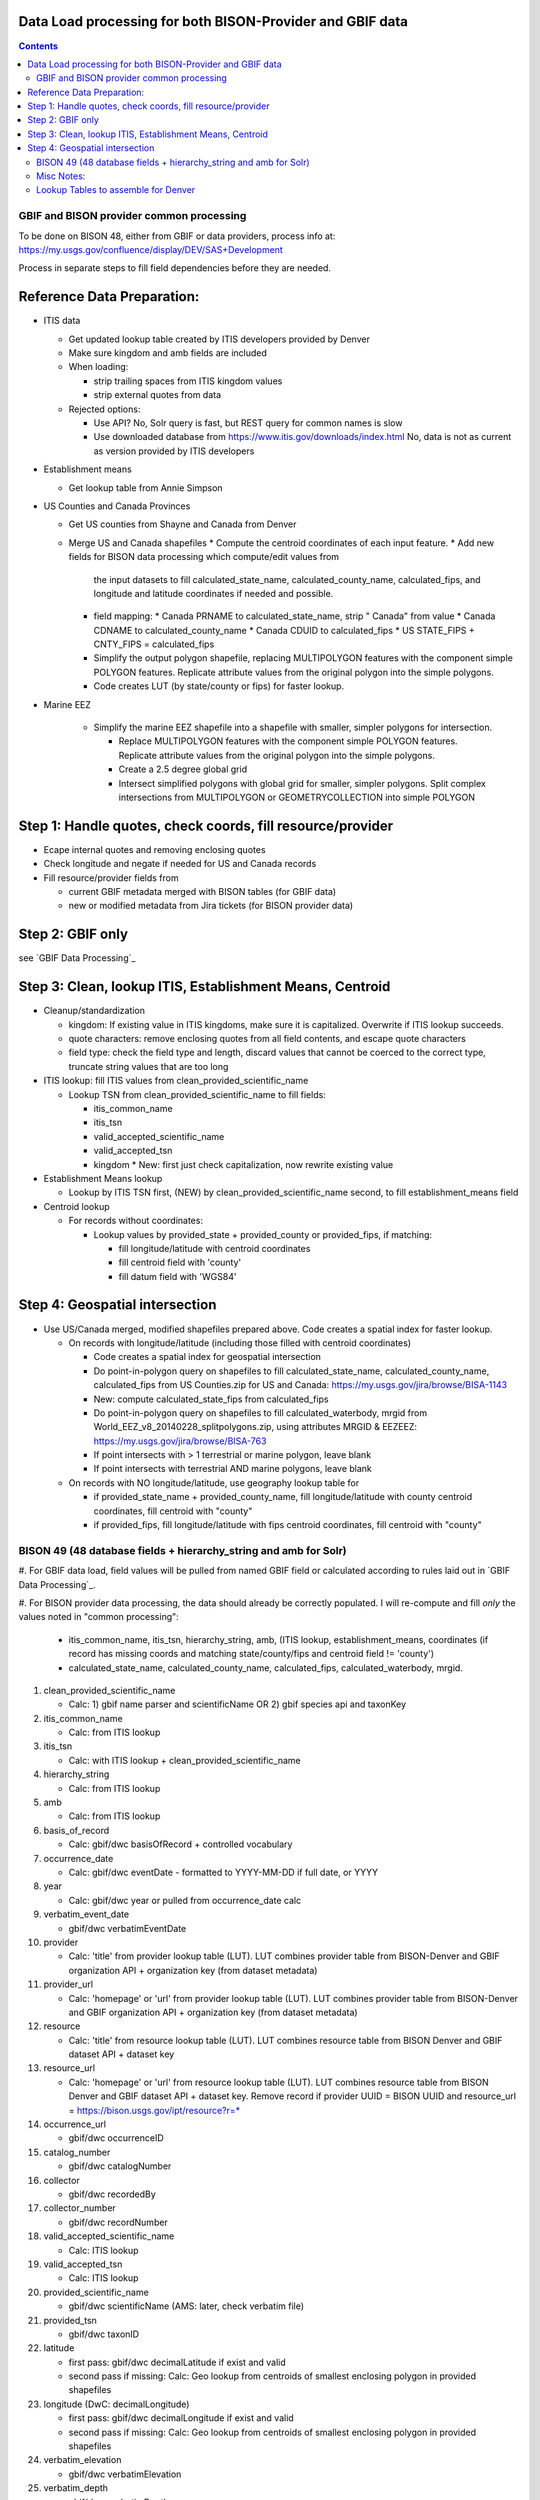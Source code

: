 
.. highlight:: rest

Data Load processing for both BISON-Provider and GBIF data
============================================================
.. contents::  

.. _GBIF Dataset Processing: docs/notes/process_gbif.rst
.. _BISON-Provider Dataset Processing: docs/notes/process_bisonprovider.rst

  
GBIF and BISON provider common processing
-------------------------------------------
To be done on BISON 48, either from GBIF or data providers,
process info at: https://my.usgs.gov/confluence/display/DEV/SAS+Development

Process in separate steps to fill field dependencies before they are needed.

Reference Data Preparation:
============================

* ITIS data

  * Get updated lookup table created by ITIS developers provided by Denver
  * Make sure kingdom and amb fields are included
  * When loading:
  
    * strip trailing spaces from ITIS kingdom values
    * strip external quotes from data

  * Rejected options:
  
    * Use API?  No, Solr query is fast, but REST query for common names is slow
    * Use downloaded database from https://www.itis.gov/downloads/index.html
      No, data is not as current as version provided by ITIS developers

* Establishment means
 
  * Get lookup table from Annie Simpson

* US Counties and Canada Provinces 

  * Get US counties from Shayne and Canada from Denver
  * Merge US and Canada shapefiles 
    * Compute the centroid coordinates of each input feature.
    * Add new fields for BISON data processing which compute/edit values from 
      the input datasets to fill calculated_state_name, 
      calculated_county_name, calculated_fips, and longitude and latitude 
      coordinates if needed and possible.
    * field mapping:
      * Canada PRNAME to calculated_state_name, strip " Canada" from value
      * Canada CDNAME to calculated_county_name
      * Canada CDUID to calculated_fips
      * US STATE_FIPS + CNTY_FIPS = calculated_fips
    * Simplify the output polygon shapefile, replacing MULTIPOLYGON features
      with the component simple POLYGON features.  Replicate attribute values
      from the original polygon into the simple polygons.
    * Code creates LUT (by state/county or fips) for faster lookup.

* Marine EEZ

    * Simplify the marine EEZ shapefile into a shapefile with smaller, simpler
      polygons for intersection.
    
      * Replace MULTIPOLYGON features with the component simple POLYGON features.  
        Replicate attribute values from the original polygon into the simple 
        polygons.
      * Create a 2.5 degree global grid 
      * Intersect simplified polygons with global grid for smaller, simpler 
        polygons.  Split complex intersections from MULTIPOLYGON or 
        GEOMETRYCOLLECTION into simple POLYGON

Step 1: Handle quotes, check coords, fill resource/provider
============================================================
* Ecape internal quotes and removing enclosing quotes
* Check longitude and negate if needed for US and Canada records
* Fill resource/provider fields from 

  * current GBIF metadata merged with BISON tables (for GBIF data)
  * new or modified metadata from Jira tickets (for BISON provider data)

Step 2: GBIF only
=================
see `GBIF Data Processing`_


Step 3: Clean, lookup ITIS, Establishment Means, Centroid
==========================================================
* Cleanup/standardization

  * kingdom: If existing value in ITIS kingdoms, make sure it is capitalized.
    Overwrite if ITIS lookup succeeds.
  * quote characters: remove enclosing quotes from all field contents, and
    escape quote characters
  * field type: check the field type and length, discard values that cannot
    be coerced to the correct type, truncate string values that are too long

* ITIS lookup: fill ITIS values from clean_provided_scientific_name

  * Lookup TSN from clean_provided_scientific_name to fill fields:

    * itis_common_name
    * itis_tsn
    * valid_accepted_scientific_name
    * valid_accepted_tsn
    * kingdom 
      * New: first just check capitalization, now rewrite existing value
  
* Establishment Means lookup

  * Lookup by ITIS TSN first, (NEW) by clean_provided_scientific_name second, to 
    fill establishment_means field

* Centroid lookup

  * For records without coordinates:
  
    * Lookup values by provided_state + provided_county or provided_fips, 
      if matching:
      
      * fill longitude/latitude with centroid coordinates
      * fill centroid field with 'county'
      * fill datum field with 'WGS84'

Step 4: Geospatial intersection
================================

* Use US/Canada merged, modified shapefiles prepared above.  Code creates a 
  spatial index for faster lookup.
  
  * On records with longitude/latitude (including those filled with 
    centroid coordinates)
   
    * Code creates a spatial index for geospatial intersection 
    * Do point-in-polygon query on shapefiles to fill 
      calculated_state_name, calculated_county_name, calculated_fips from 
      US Counties.zip for US and Canada: https://my.usgs.gov/jira/browse/BISA-1143
    * New: compute calculated_state_fips from calculated_fips
    * Do point-in-polygon query on shapefiles to fill 
      calculated_waterbody, mrgid from 
      World_EEZ_v8_20140228_splitpolygons.zip, using attributes MRGID & EEZEEZ: 
      https://my.usgs.gov/jira/browse/BISA-763 
    * If point intersects with > 1 terrestrial or marine polygon, leave blank
    * If point intersects with terrestrial AND marine polygons, leave blank      
      
  * On records with NO longitude/latitude, use geography lookup table for 
    
    * if provided_state_name + provided_county_name, fill longitude/latitude 
      with county centroid coordinates, fill centroid with "county"
    * if provided_fips, fill longitude/latitude 
      with fips centroid coordinates, fill centroid with "county"



BISON 49 (48 database fields + hierarchy_string and amb for Solr)
-------------------------------------------------------------------
#. For GBIF data load, field values will be pulled from named GBIF field or 
calculated according to rules laid out in `GBIF Data Processing`_.

#. For BISON provider data processing, the data should already be correctly 
populated.  I will re-compute and fill *only* the values noted in "common processing": 

   * itis_common_name, itis_tsn, hierarchy_string, amb, (ITIS lookup, establishment_means, coordinates (if record has missing coords 
     and matching state/county/fips and centroid field != 'county')
   * calculated_state_name, calculated_county_name, calculated_fips, 
     calculated_waterbody, mrgid. 

#. clean_provided_scientific_name

   * Calc: 1) gbif name parser and scientificName OR 
     2) gbif species api and taxonKey
           
#. itis_common_name

   * Calc: from ITIS lookup
   
#. itis_tsn 

   * Calc: with ITIS lookup + clean_provided_scientific_name
   
#. hierarchy_string

   * Calc: from ITIS lookup

#. amb

   * Calc: from ITIS lookup

#. basis_of_record

   * Calc: gbif/dwc basisOfRecord + controlled vocabulary 

#. occurrence_date

   * Calc: gbif/dwc eventDate - formatted to YYYY-MM-DD if full date, or YYYY

#. year 

   * Calc: gbif/dwc year or pulled from occurrence_date calc

#. verbatim_event_date

   * gbif/dwc verbatimEventDate

#. provider

   * Calc: 'title' from provider lookup table (LUT).
     LUT combines provider table from BISON-Denver and 
     GBIF organization API + organization key (from dataset metadata)

#. provider_url

   * Calc: 'homepage' or 'url' from provider lookup table (LUT).
     LUT combines provider table from BISON-Denver and 
     GBIF organization API + organization key (from dataset metadata)

#. resource

   * Calc: 'title' from resource lookup table (LUT).
     LUT combines resource table from BISON Denver and 
     GBIF dataset API + dataset key

#. resource_url  

   * Calc: 'homepage' or 'url' from resource lookup table (LUT).  
     LUT combines resource table from BISON Denver and 
     GBIF dataset API + dataset key.  Remove record if 
     provider UUID = BISON UUID and 
     resource_url = https://bison.usgs.gov/ipt/resource?r=*
   
#. occurrence_url

   * gbif/dwc occurrenceID
   
#. catalog_number

   * gbif/dwc catalogNumber
   
#. collector

   * gbif/dwc recordedBy
   
#. collector_number

   * gbif/dwc recordNumber
   
#. valid_accepted_scientific_name

   * Calc: ITIS lookup

#. valid_accepted_tsn

   * Calc: ITIS lookup

#. provided_scientific_name

   * gbif/dwc scientificName (AMS: later, check verbatim file)

#. provided_tsn

   * gbif/dwc taxonID

#. latitude

   * first pass: gbif/dwc decimalLatitude if exist and valid
   * second pass if missing: Calc: Geo lookup from centroids of smallest 
     enclosing polygon in provided shapefiles

#. longitude (DwC: decimalLongitude)

   * first pass: gbif/dwc decimalLongitude if exist and valid
   * second pass if missing: Calc: Geo lookup from centroids of smallest 
     enclosing polygon in provided shapefiles
   
#. verbatim_elevation

   * gbif/dwc verbatimElevation
   
#. verbatim_depth

   * gbif/dwc verbatimDepth
   
#. calculated_county_name

   * Calc: Point-in-polygon terrestrial - coordinates + county polygons
   
#. calculated_fips

   * Calc: Point-in-polygon terrestrial - coordinates + fips polygons
   
#. calculated_state_name

   * Calc: Point-in-polygon terrestrial - coordinates + state polygons
   
#. centroid

   * Calc: populate if coordinates calculated from Geo lookup to polygon
   * Overwrite existing values in BISON-provided datasets *only* if it was 
     previously georeferenced to county (centroid field = 'county')
   
#. provided_county_name

   * gbif/dwc county
   
#. provided_fips

   * gbif/dwc higherGeographyID
   
#. provided_state_name

   * gbif/dwc stateProvince
   
#. thumb_url

   * ignore
   
#. associated_media

   * not present in gbif occurrence.txt (2021, get from verbatim.txt)
   
#. associated_references

   * gbif/dwc associatedReferences
   
#. general_comments

   * gbif/dwc eventRemarks
   
#. id

   * gbif/dwc gbifID 

#. provider_id

   * Calc: 'legacyid' from provider lookup table (LUT).
     LUT combines provider table from BISON Denver and
     GBIF organization API + publishing organization key (from dataset metadata)
     If legacyid does not exist for this provider, use the GBIF organization UUID
   
#. resource_id

   * Calc: 'legacyid' from resource lookup table (LUT).
     LUT combines resource table from BISON Denver and
     GBIF dataset API + dataset key
     If legacyid does not exist for this resource, use the GBIF dataset UUID
    
#. provided_common_name

   * gbif/dwc vernacularName
   
#. kingdom

   * Calc: gbif/dwc kingdom if in ['Animalia', 'Plantae', 'Bacteria', 'Fungi', 
     'Protozoa', 'Chromista', 'Archaea', 'Virus'].  
     If itis_tsn resolves, replace from ITIS lookup.  
   
#. geodetic_datum

   * not present in GBIF occurrence.txt (2021, use from verbatim.txt)

#. coordinate_precision

   * gbif/dwc coordinatePrecision
   
#. coordinate_uncertainty

   * gbif/dwc coordinateUncertaintyInMeters
   
#. verbatim_locality

   * Calc: gbif/dwc 1) verbatimLocality 2) locality 3) habitat
   
#. mrgid

   * Calc: Point-in-polygon marine (use gridded EEZ), polygon + coordinates
   
#. calculated_waterbody 

   * Calc: Point-in-polygon marine (use gridded EEZ), polygon + coordinates
   
#. establishment_means

   * Calc: after ITIS lookup, lookup from establishmentMeans table with
     itis_tsn (1st) or with clean_provided_scientific_name 
   
#. iso_country_code

   * gbif/dwc countryCode
   
#. license

   * gbif/dc license 
   


Misc Notes:
-------------

* Use ‘$’ delimiter in CSV output


Lookup Tables to assemble for Denver
--------------------------------------
#. Re-read all records, both BISON-provider and GBIF, to assemble list or 
   lookup tables for Solr:
   * vernacular names(2 columns): 
     * itis_common_name
     * itis_tsn
   * scientific_names(1 column):
     * clean_provided_scientific_name
   * provider (merge old BISON provider table with new BISON organization metadata):
     * name
     * provider_url
     * description
     * website_url
     * created
     * modified 
     * deleted
     * display_name
     * BISONProviderID
     * OriginalProviderID
     * organization_id
   * resource (merge old BISON resource table with new GBIF dataset metadata): 
     * BISONProviderID
     * name
     * display_name
     * description
     * rights
     * citation
     * logo_url
     * created
     * modified
     * deleted
     * website_url
     * override_citation
     * provider_id
     * OriginalResourceID
     * BISONResourceID
     * dataset_id
     * owningorganization_id
     * provider_url
     * provider_name

 * scientific_names: 1 column, bison_name filled with clean_provided_scientific_name
 * merge old BISON resoure table with new GBIF dataset metadata,
   add count for each resource
 * merge old BISON provider table with new BISON organization metadata,
   add count for each provider
 
